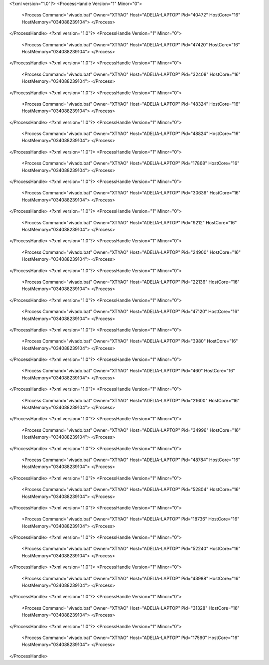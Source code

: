 <?xml version="1.0"?>
<ProcessHandle Version="1" Minor="0">
    <Process Command="vivado.bat" Owner="XTYAO" Host="ADELIA-LAPTOP" Pid="40472" HostCore="16" HostMemory="034088239104">
    </Process>
</ProcessHandle>
<?xml version="1.0"?>
<ProcessHandle Version="1" Minor="0">
    <Process Command="vivado.bat" Owner="XTYAO" Host="ADELIA-LAPTOP" Pid="47420" HostCore="16" HostMemory="034088239104">
    </Process>
</ProcessHandle>
<?xml version="1.0"?>
<ProcessHandle Version="1" Minor="0">
    <Process Command="vivado.bat" Owner="XTYAO" Host="ADELIA-LAPTOP" Pid="32408" HostCore="16" HostMemory="034088239104">
    </Process>
</ProcessHandle>
<?xml version="1.0"?>
<ProcessHandle Version="1" Minor="0">
    <Process Command="vivado.bat" Owner="XTYAO" Host="ADELIA-LAPTOP" Pid="48324" HostCore="16" HostMemory="034088239104">
    </Process>
</ProcessHandle>
<?xml version="1.0"?>
<ProcessHandle Version="1" Minor="0">
    <Process Command="vivado.bat" Owner="XTYAO" Host="ADELIA-LAPTOP" Pid="48824" HostCore="16" HostMemory="034088239104">
    </Process>
</ProcessHandle>
<?xml version="1.0"?>
<ProcessHandle Version="1" Minor="0">
    <Process Command="vivado.bat" Owner="XTYAO" Host="ADELIA-LAPTOP" Pid="17868" HostCore="16" HostMemory="034088239104">
    </Process>
</ProcessHandle>
<?xml version="1.0"?>
<ProcessHandle Version="1" Minor="0">
    <Process Command="vivado.bat" Owner="XTYAO" Host="ADELIA-LAPTOP" Pid="30636" HostCore="16" HostMemory="034088239104">
    </Process>
</ProcessHandle>
<?xml version="1.0"?>
<ProcessHandle Version="1" Minor="0">
    <Process Command="vivado.bat" Owner="XTYAO" Host="ADELIA-LAPTOP" Pid="9212" HostCore="16" HostMemory="034088239104">
    </Process>
</ProcessHandle>
<?xml version="1.0"?>
<ProcessHandle Version="1" Minor="0">
    <Process Command="vivado.bat" Owner="XTYAO" Host="ADELIA-LAPTOP" Pid="24900" HostCore="16" HostMemory="034088239104">
    </Process>
</ProcessHandle>
<?xml version="1.0"?>
<ProcessHandle Version="1" Minor="0">
    <Process Command="vivado.bat" Owner="XTYAO" Host="ADELIA-LAPTOP" Pid="22136" HostCore="16" HostMemory="034088239104">
    </Process>
</ProcessHandle>
<?xml version="1.0"?>
<ProcessHandle Version="1" Minor="0">
    <Process Command="vivado.bat" Owner="XTYAO" Host="ADELIA-LAPTOP" Pid="47120" HostCore="16" HostMemory="034088239104">
    </Process>
</ProcessHandle>
<?xml version="1.0"?>
<ProcessHandle Version="1" Minor="0">
    <Process Command="vivado.bat" Owner="XTYAO" Host="ADELIA-LAPTOP" Pid="3980" HostCore="16" HostMemory="034088239104">
    </Process>
</ProcessHandle>
<?xml version="1.0"?>
<ProcessHandle Version="1" Minor="0">
    <Process Command="vivado.bat" Owner="XTYAO" Host="ADELIA-LAPTOP" Pid="460" HostCore="16" HostMemory="034088239104">
    </Process>
</ProcessHandle>
<?xml version="1.0"?>
<ProcessHandle Version="1" Minor="0">
    <Process Command="vivado.bat" Owner="XTYAO" Host="ADELIA-LAPTOP" Pid="21600" HostCore="16" HostMemory="034088239104">
    </Process>
</ProcessHandle>
<?xml version="1.0"?>
<ProcessHandle Version="1" Minor="0">
    <Process Command="vivado.bat" Owner="XTYAO" Host="ADELIA-LAPTOP" Pid="34996" HostCore="16" HostMemory="034088239104">
    </Process>
</ProcessHandle>
<?xml version="1.0"?>
<ProcessHandle Version="1" Minor="0">
    <Process Command="vivado.bat" Owner="XTYAO" Host="ADELIA-LAPTOP" Pid="48784" HostCore="16" HostMemory="034088239104">
    </Process>
</ProcessHandle>
<?xml version="1.0"?>
<ProcessHandle Version="1" Minor="0">
    <Process Command="vivado.bat" Owner="XTYAO" Host="ADELIA-LAPTOP" Pid="52804" HostCore="16" HostMemory="034088239104">
    </Process>
</ProcessHandle>
<?xml version="1.0"?>
<ProcessHandle Version="1" Minor="0">
    <Process Command="vivado.bat" Owner="XTYAO" Host="ADELIA-LAPTOP" Pid="18736" HostCore="16" HostMemory="034088239104">
    </Process>
</ProcessHandle>
<?xml version="1.0"?>
<ProcessHandle Version="1" Minor="0">
    <Process Command="vivado.bat" Owner="XTYAO" Host="ADELIA-LAPTOP" Pid="52240" HostCore="16" HostMemory="034088239104">
    </Process>
</ProcessHandle>
<?xml version="1.0"?>
<ProcessHandle Version="1" Minor="0">
    <Process Command="vivado.bat" Owner="XTYAO" Host="ADELIA-LAPTOP" Pid="43988" HostCore="16" HostMemory="034088239104">
    </Process>
</ProcessHandle>
<?xml version="1.0"?>
<ProcessHandle Version="1" Minor="0">
    <Process Command="vivado.bat" Owner="XTYAO" Host="ADELIA-LAPTOP" Pid="31328" HostCore="16" HostMemory="034088239104">
    </Process>
</ProcessHandle>
<?xml version="1.0"?>
<ProcessHandle Version="1" Minor="0">
    <Process Command="vivado.bat" Owner="XTYAO" Host="ADELIA-LAPTOP" Pid="17560" HostCore="16" HostMemory="034088239104">
    </Process>
</ProcessHandle>
